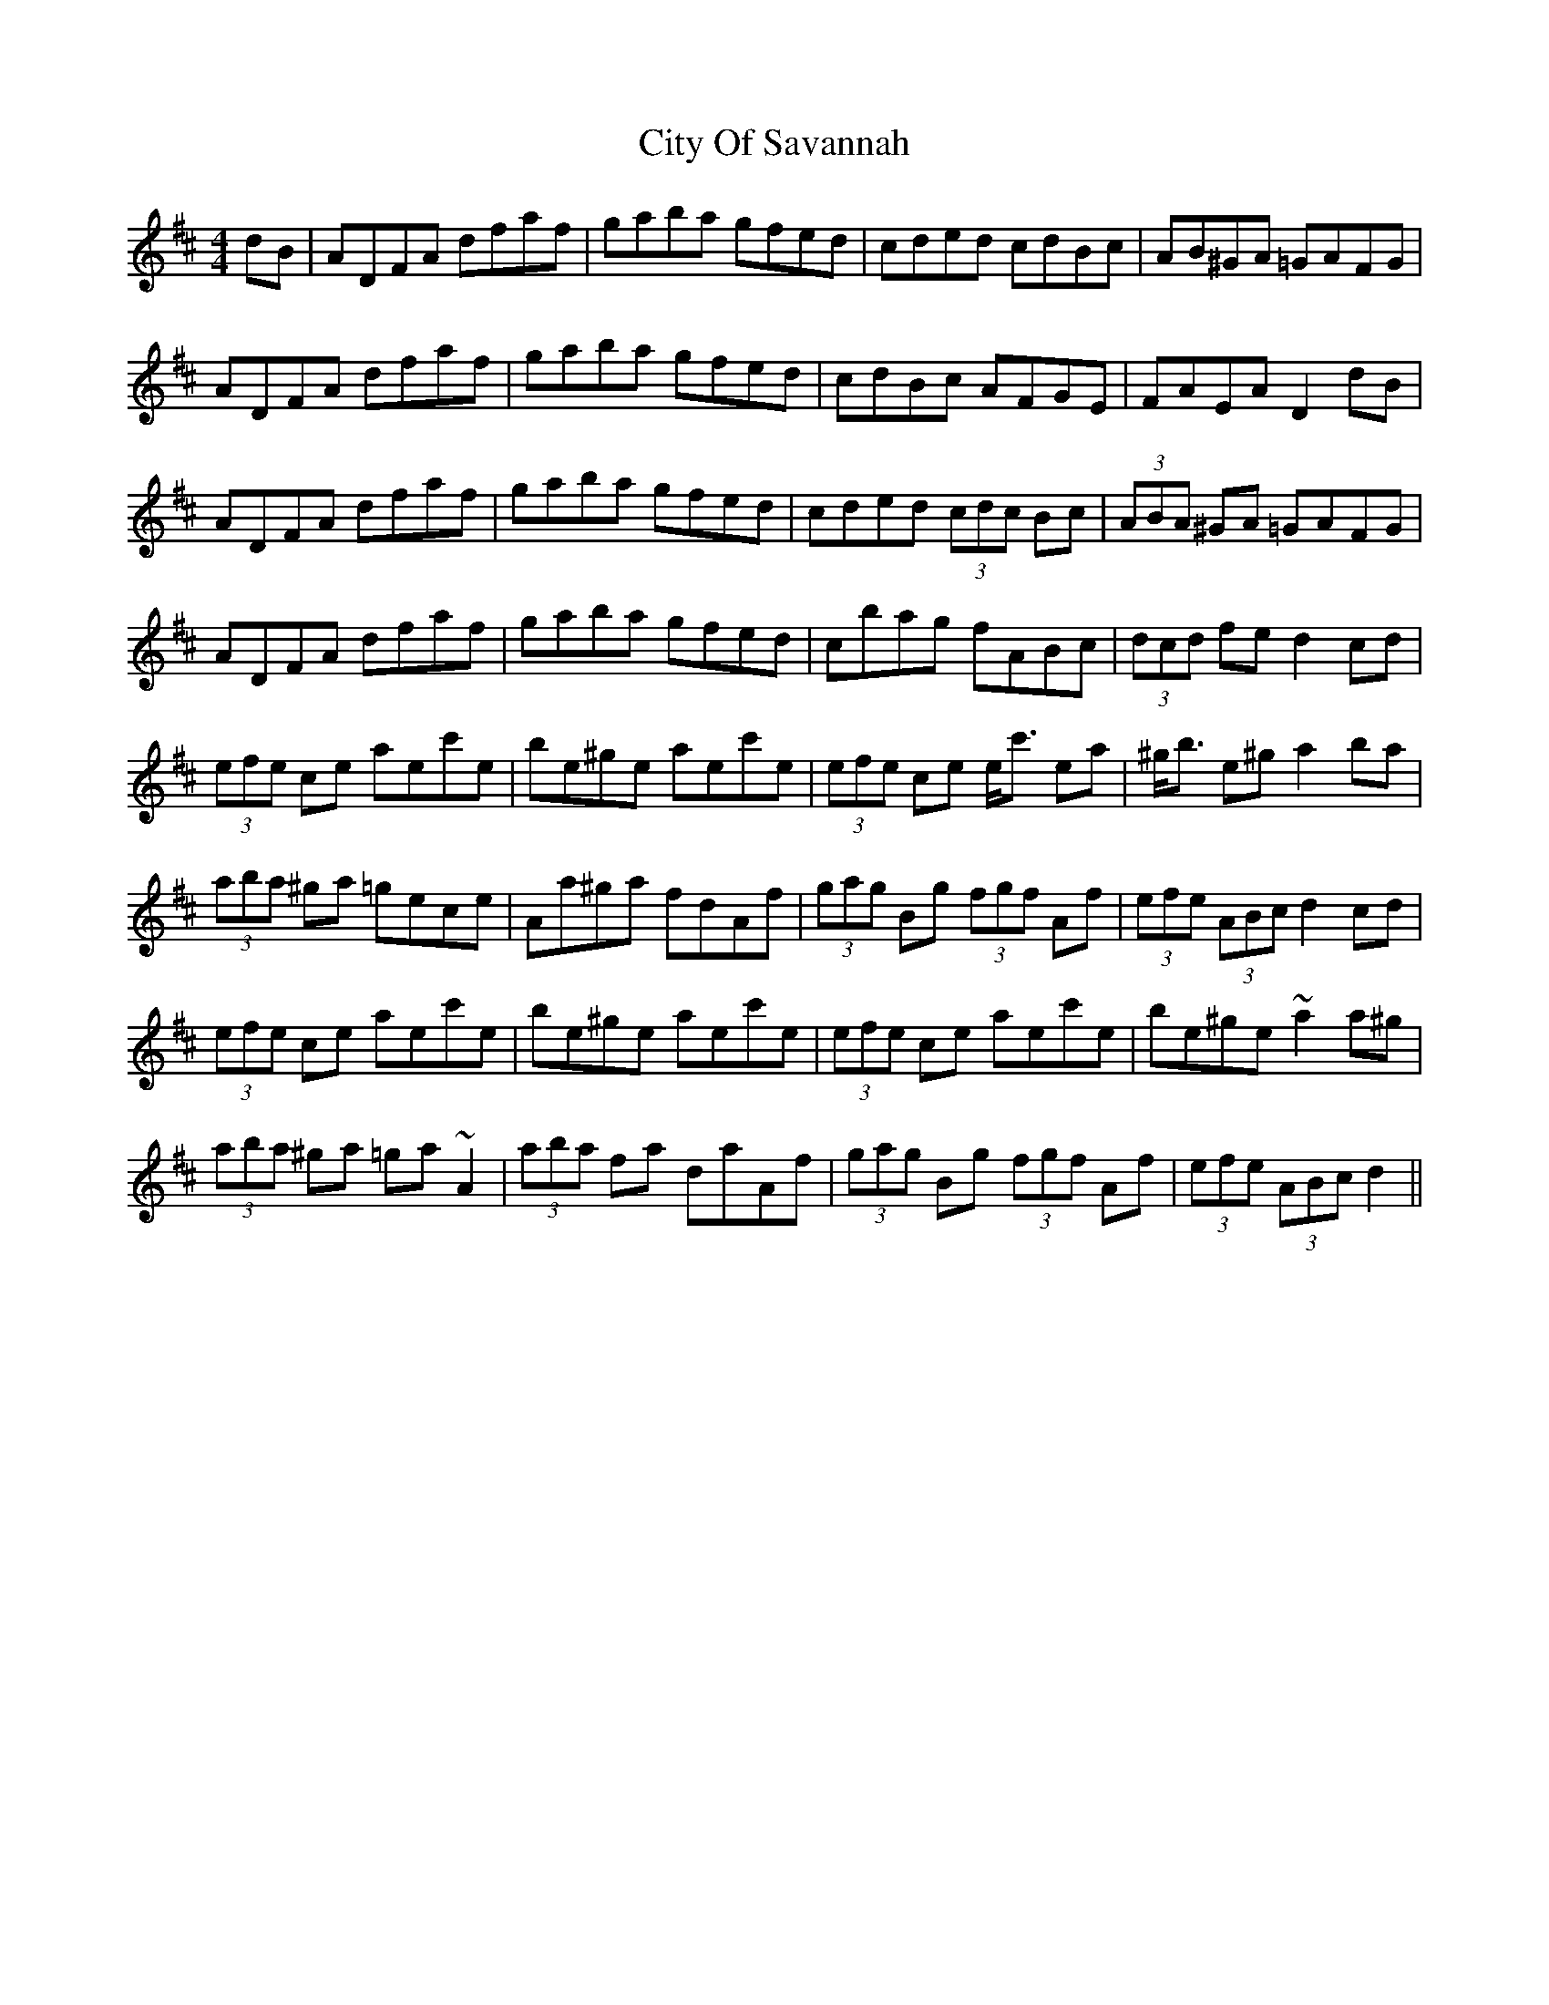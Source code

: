 X: 7215
T: City Of Savannah
R: hornpipe
M: 4/4
K: Dmajor
dB|ADFA dfaf|gaba gfed|cded cdBc|AB^GA =GAFG|
ADFA dfaf|gaba gfed|cdBc AFGE|FAEA D2 dB|
ADFA dfaf|gaba gfed|cded (3cdc Bc|(3ABA ^GA =GAFG|
ADFA dfaf|gaba gfed|cbag fABc|(3dcd fe d2 cd|
(3efe ce aec'e|be^ge aec'e|(3efe ce e<c' ea|^g<b e^g a2 ba|
(3aba ^ga =gece|Aa^ga fdAf|(3gag Bg (3fgf Af|(3efe (3ABc d2 cd|
(3efe ce aec'e|be^ge aec'e|(3efe ce aec'e|be^ge ~a2 a^g|
(3aba ^ga =ga ~A2|(3aba fa daAf|(3gag Bg (3fgf Af|(3efe (3ABc d2||

